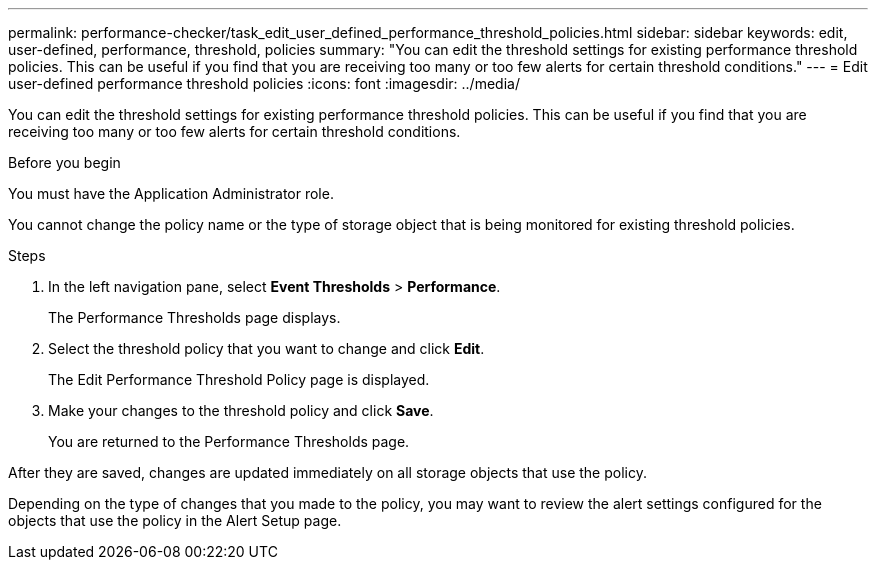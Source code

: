 ---
permalink: performance-checker/task_edit_user_defined_performance_threshold_policies.html
sidebar: sidebar
keywords: edit, user-defined, performance, threshold, policies
summary: "You can edit the threshold settings for existing performance threshold policies. This can be useful if you find that you are receiving too many or too few alerts for certain threshold conditions."
---
= Edit user-defined performance threshold policies
:icons: font
:imagesdir: ../media/

[.lead]
You can edit the threshold settings for existing performance threshold policies. This can be useful if you find that you are receiving too many or too few alerts for certain threshold conditions.

.Before you begin

You must have the Application Administrator role.

You cannot change the policy name or the type of storage object that is being monitored for existing threshold policies.

.Steps
. In the left navigation pane, select *Event Thresholds* > *Performance*.
+
The Performance Thresholds page displays.

. Select the threshold policy that you want to change and click *Edit*.
+
The Edit Performance Threshold Policy page is displayed.

. Make your changes to the threshold policy and click *Save*.
+
You are returned to the Performance Thresholds page.

After they are saved, changes are updated immediately on all storage objects that use the policy.

Depending on the type of changes that you made to the policy, you may want to review the alert settings configured for the objects that use the policy in the Alert Setup page.
// 2025-6-10, ONTAPDOC-133